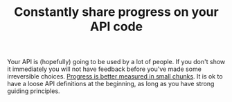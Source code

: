 :PROPERTIES:
:ID:       3a864fde-3ee3-4372-9a7f-44317aac67ba
:END:
#+TITLE: Constantly share progress on your API code
#+CREATED: [2022-01-11 Tue 21:58]
#+LAST_MODIFIED: [2022-02-09 Wed 09:52]

Your API is (hopefully) going to be used by a lot of people. If you don't show it immediately you will not have feedback before you've made some irreversible choices. [[id:b035cb34-015c-4be2-a822-85b59a92c020][Progress is better measured in small chunks]]. It is ok to have a loose API definitions at the beginning, as long as you have strong guiding principles.
